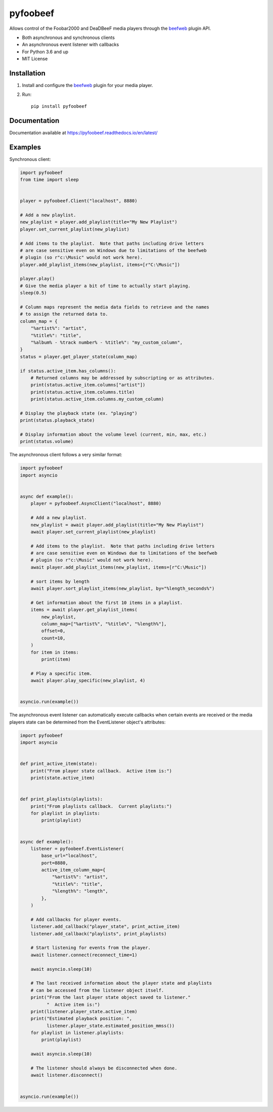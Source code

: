 =========
pyfoobeef
=========

Allows control of the Foobar2000 and DeaDBeeF media players through the `beefweb <https://github.com/hyperblast/beefweb>`_ plugin API.

* Both asynchronous and synchronous clients
* An asynchronous event listener with callbacks
* For Python 3.6 and up
* MIT License


Installation
------------
1. Install and configure the `beefweb <https://github.com/hyperblast/beefweb>`_ plugin for your media player.

2. Run::

    pip install pyfoobeef


Documentation
-------------

Documentation available at https://pyfoobeef.readthedocs.io/en/latest/


Examples
--------
Synchronous client:

.. code-block:: python

    import pyfoobeef
    from time import sleep


    player = pyfoobeef.Client("localhost", 8880)

    # Add a new playlist.
    new_playlist = player.add_playlist(title="My New Playlist")
    player.set_current_playlist(new_playlist)

    # Add items to the playlist.  Note that paths including drive letters
    # are case sensitive even on Windows due to limitations of the beefweb
    # plugin (so r"c:\Music" would not work here).
    player.add_playlist_items(new_playlist, items=[r"C:\Music"])

    player.play()
    # Give the media player a bit of time to actually start playing.
    sleep(0.5)

    # Column maps represent the media data fields to retrieve and the names
    # to assign the returned data to.
    column_map = {
        "%artist%": "artist",
        "%title%": "title",
        "%album% - %track number% - %title%": "my_custom_column",
    }
    status = player.get_player_state(column_map)

    if status.active_item.has_columns():
        # Returned columns may be addressed by subscripting or as attributes.
        print(status.active_item.columns["artist"])
        print(status.active_item.columns.title)
        print(status.active_item.columns.my_custom_column)

    # Display the playback state (ex. "playing")
    print(status.playback_state)

    # Display information about the volume level (current, min, max, etc.)
    print(status.volume)


The asynchronous client follows a very similar format:

.. code-block:: python

    import pyfoobeef
    import asyncio


    async def example():
        player = pyfoobeef.AsyncClient("localhost", 8880)

        # Add a new playlist.
        new_playlist = await player.add_playlist(title="My New Playlist")
        await player.set_current_playlist(new_playlist)

        # Add items to the playlist.  Note that paths including drive letters
        # are case sensitive even on Windows due to limitations of the beefweb
        # plugin (so r"c:\Music" would not work here).
        await player.add_playlist_items(new_playlist, items=[r"C:\Music"])

        # sort items by length
        await player.sort_playlist_items(new_playlist, by="%length_seconds%")

        # Get information about the first 10 items in a playlist.
        items = await player.get_playlist_items(
            new_playlist,
            column_map=["%artist%", "%title%", "%length%"],
            offset=0,
            count=10,
        )
        for item in items:
            print(item)

        # Play a specific item.
        await player.play_specific(new_playlist, 4)


    asyncio.run(example())


The asynchronous event listener can automatically execute callbacks when certain events are received or the media players state can be determined from the EventListener object's attributes:

.. code-block:: python

    import pyfoobeef
    import asyncio


    def print_active_item(state):
        print("From player state callback.  Active item is:")
        print(state.active_item)


    def print_playlists(playlists):
        print("From playlists callback.  Current playlists:")
        for playlist in playlists:
            print(playlist)


    async def example():
        listener = pyfoobeef.EventListener(
            base_url="localhost",
            port=8880,
            active_item_column_map={
                "%artist%": "artist",
                "%title%": "title",
                "%length%": "length",
            },
        )

        # Add callbacks for player events.
        listener.add_callback("player_state", print_active_item)
        listener.add_callback("playlists", print_playlists)

        # Start listening for events from the player.
        await listener.connect(reconnect_time=1)

        await asyncio.sleep(10)

        # The last received information about the player state and playlists
        # can be accessed from the listener object itself.
        print("From the last player state object saved to listener."
              "  Active item is:")
        print(listener.player_state.active_item)
        print("Estimated playback position: ",
              listener.player_state.estimated_position_mmss())
        for playlist in listener.playlists:
            print(playlist)

        await asyncio.sleep(10)

        # The listener should always be disconnected when done.
        await listener.disconnect()


    asyncio.run(example())
